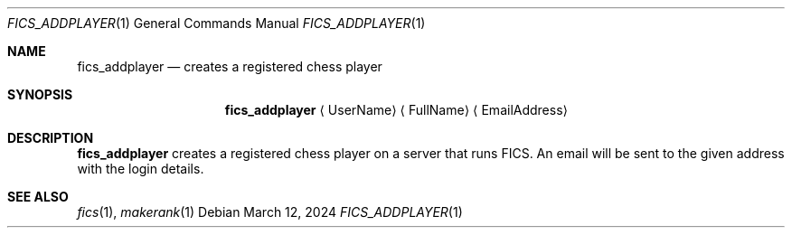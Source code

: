 .\" -*- mode: nroff; -*-
.\"
.\" SPDX-FileCopyrightText: Copyright 2024 Markus Uhlin
.\" SPDX-License-Identifier: ISC
.\"
.Dd March 12, 2024
.Dt FICS_ADDPLAYER 1
.Os
.Sh NAME
.Nm fics_addplayer
.Nd creates a registered chess player
.Sh SYNOPSIS
.Nm fics_addplayer
.Aq UserName
.Aq FullName
.Aq EmailAddress
.Sh DESCRIPTION
.Nm
creates a registered chess player on a server that runs FICS.
An email will be sent to the given address with the login details.
.Sh SEE ALSO
.Xr fics 1 , Xr makerank 1
